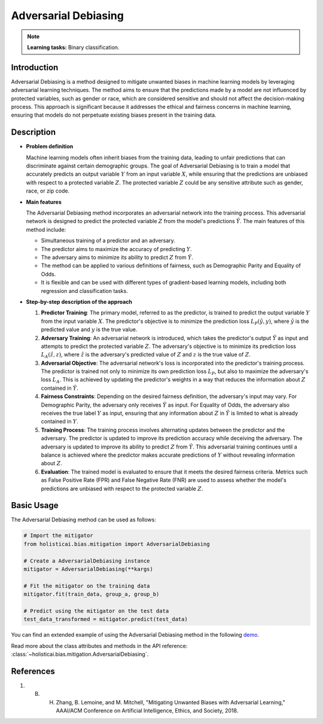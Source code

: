 Adversarial Debiasing
----------------------

.. note::
    **Learning tasks:** Binary classification.


Introduction
~~~~~~~~~~~~~~~
Adversarial Debiasing is a method designed to mitigate unwanted biases in machine learning models by leveraging adversarial learning techniques. The method aims to ensure that the predictions made by a model are not influenced by protected variables, such as gender or race, which are considered sensitive and should not affect the decision-making process. This approach is significant because it addresses the ethical and fairness concerns in machine learning, ensuring that models do not perpetuate existing biases present in the training data.

Description
~~~~~~~~~~~~~~

- **Problem definition**

  Machine learning models often inherit biases from the training data, leading to unfair predictions that can discriminate against certain demographic groups. The goal of Adversarial Debiasing is to train a model that accurately predicts an output variable :math:`Y` from an input variable :math:`X`, while ensuring that the predictions are unbiased with respect to a protected variable :math:`Z`. The protected variable :math:`Z` could be any sensitive attribute such as gender, race, or zip code.

- **Main features**

  The Adversarial Debiasing method incorporates an adversarial network into the training process. This adversarial network is designed to predict the protected variable :math:`Z` from the model's predictions :math:`\hat{Y}`. The main features of this method include:
  
  - Simultaneous training of a predictor and an adversary.
  - The predictor aims to maximize the accuracy of predicting :math:`Y`.
  - The adversary aims to minimize its ability to predict :math:`Z` from :math:`\hat{Y}`.
  - The method can be applied to various definitions of fairness, such as Demographic Parity and Equality of Odds.
  - It is flexible and can be used with different types of gradient-based learning models, including both regression and classification tasks.

- **Step-by-step description of the approach**

  1. **Predictor Training**: The primary model, referred to as the predictor, is trained to predict the output variable :math:`Y` from the input variable :math:`X`. The predictor's objective is to minimize the prediction loss :math:`L_P(\hat{y}, y)`, where :math:`\hat{y}` is the predicted value and :math:`y` is the true value.

  2. **Adversary Training**: An adversarial network is introduced, which takes the predictor's output :math:`\hat{Y}` as input and attempts to predict the protected variable :math:`Z`. The adversary's objective is to minimize its prediction loss :math:`L_A(\hat{z}, z)`, where :math:`\hat{z}` is the adversary's predicted value of :math:`Z` and :math:`z` is the true value of :math:`Z`.

  3. **Adversarial Objective**: The adversarial network's loss is incorporated into the predictor's training process. The predictor is trained not only to minimize its own prediction loss :math:`L_P`, but also to maximize the adversary's loss :math:`L_A`. This is achieved by updating the predictor's weights in a way that reduces the information about :math:`Z` contained in :math:`\hat{Y}`.

  4. **Fairness Constraints**: Depending on the desired fairness definition, the adversary's input may vary. For Demographic Parity, the adversary only receives :math:`\hat{Y}` as input. For Equality of Odds, the adversary also receives the true label :math:`Y` as input, ensuring that any information about :math:`Z` in :math:`\hat{Y}` is limited to what is already contained in :math:`Y`.

  5. **Training Process**: The training process involves alternating updates between the predictor and the adversary. The predictor is updated to improve its prediction accuracy while deceiving the adversary. The adversary is updated to improve its ability to predict :math:`Z` from :math:`\hat{Y}`. This adversarial training continues until a balance is achieved where the predictor makes accurate predictions of :math:`Y` without revealing information about :math:`Z`.

  6. **Evaluation**: The trained model is evaluated to ensure that it meets the desired fairness criteria. Metrics such as False Positive Rate (FPR) and False Negative Rate (FNR) are used to assess whether the model's predictions are unbiased with respect to the protected variable :math:`Z`.

Basic Usage
~~~~~~~~~~~~~~

The Adversarial Debiasing method can be used as follows:

.. code-block:: python

  # Import the mitigator
  from holisticai.bias.mitigation import AdversarialDebiasing

  # Create a AdversarialDebiasing instance
  mitigator = AdversarialDebiasing(**kargs)

  # Fit the mitigator on the training data
  mitigator.fit(train_data, group_a, group_b)

  # Predict using the mitigator on the test data
  test_data_transformed = mitigator.predict(test_data)

You can find an extended example of using the Adversarial Debiasing method in the following `demo <https://holisticai.readthedocs.io/en/latest/gallery/tutorials/bias/mitigating_bias/binary_classification/demos/inprocessing.html#1.-Adversarial-Debiasing>`_.

Read more about the class attributes and methods in the API reference: :class:`~holisticai.bias.mitigation.AdversarialDebiasing`.

References
~~~~~~~~~~~~~~
1. B. H. Zhang, B. Lemoine, and M. Mitchell, "Mitigating Unwanted Biases with Adversarial Learning," AAAI/ACM Conference on Artificial Intelligence, Ethics, and Society, 2018.